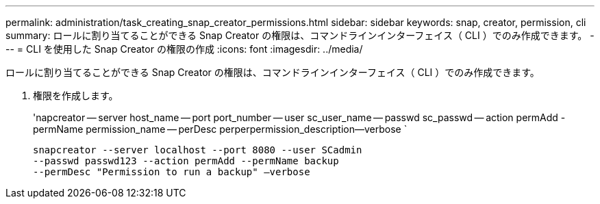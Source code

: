 ---
permalink: administration/task_creating_snap_creator_permissions.html 
sidebar: sidebar 
keywords: snap, creator, permission, cli 
summary: ロールに割り当てることができる Snap Creator の権限は、コマンドラインインターフェイス（ CLI ）でのみ作成できます。 
---
= CLI を使用した Snap Creator の権限の作成
:icons: font
:imagesdir: ../media/


[role="lead"]
ロールに割り当てることができる Snap Creator の権限は、コマンドラインインターフェイス（ CLI ）でのみ作成できます。

. 権限を作成します。
+
'napcreator -- server host_name -- port port_number -- user sc_user_name -- passwd sc_passwd -- action permAdd -permName permission_name -- perDesc perperpermission_description--verbose `

+
[listing]
----
snapcreator --server localhost --port 8080 --user SCadmin
--passwd passwd123 --action permAdd --permName backup
--permDesc "Permission to run a backup" –verbose
----


